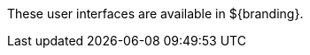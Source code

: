 :title: Using Intro
:type: usingIntro
:status: published
:summary: Introduction to user interfaces.

These user interfaces are available in ${branding}.


